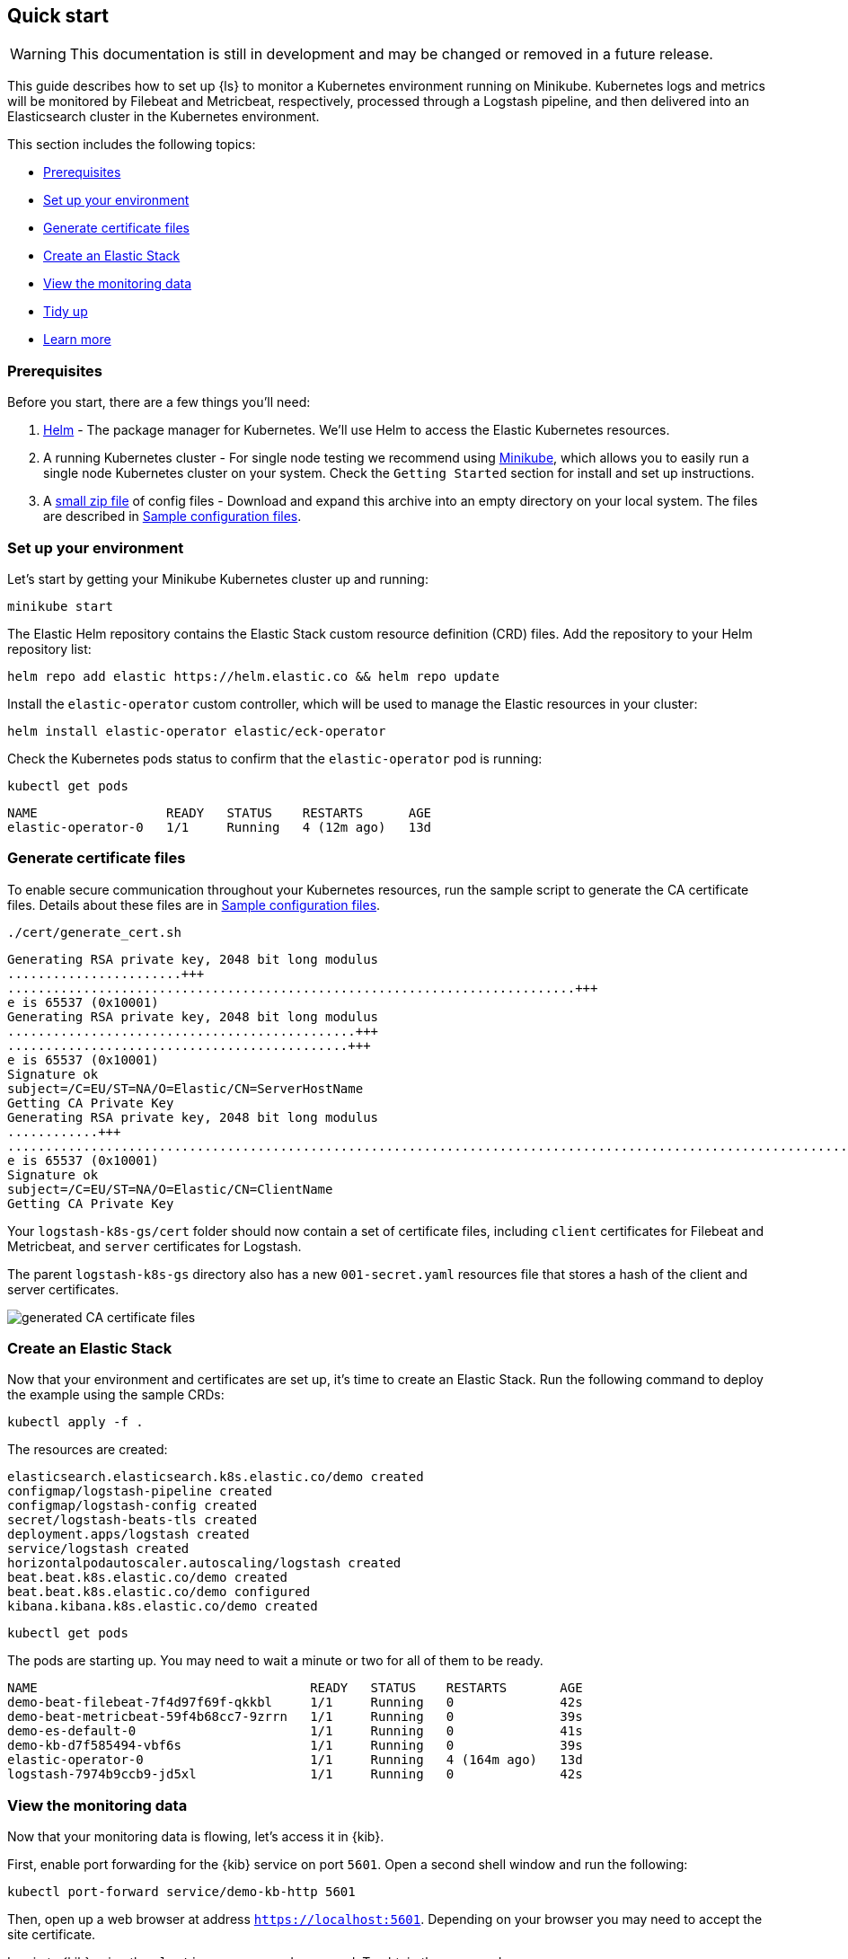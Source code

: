 [[ls-k8s-quick-start]]
== Quick start

WARNING: This documentation is still in development and may be changed or removed in a future release.

This guide describes how to set up {ls} to monitor a Kubernetes environment running on Minikube. Kubernetes logs and metrics will be monitored by Filebeat and Metricbeat, respectively, processed through a Logstash pipeline, and then delivered into an Elasticsearch cluster in the Kubernetes environment.

This section includes the following topics:

* <<qs-prerequisites>>
* <<qs-set-up>>
* <<qs-generate-certificate>>
* <<qs-create-elastic-stack>>
* <<qs-view-monitoring-data>>
* <<qs-tidy-up>>
* <<qs-learn-more>>

[float]
[[qs-prerequisites]]
=== Prerequisites

Before you start, there are a few things you'll need:

. link:https://helm.sh/[Helm] - The package manager for Kubernetes. We'll use Helm to access the Elastic Kubernetes resources. 
. A running Kubernetes cluster - For single node testing we recommend using link:https://minikube.sigs.k8s.io[Minikube], which allows you to easily run a single node Kubernetes cluster on your system. Check the `Getting Started` section for install and set up instructions.
. A link:https://github.com/elastic/logstash/blob/main/docsk8s/sample-files/logstash-k8s-qs.zip[small zip file] of config files - Download and expand this archive into an empty directory on your local system. The files are described in <<sample-configuration-files,Sample configuration files>>.

[float]
[[qs-set-up]]
=== Set up your environment

Let's start by getting your Minikube Kubernetes cluster up and running:

[source,sh]
--
minikube start
--

The Elastic Helm repository contains the Elastic Stack custom resource definition (CRD) files. Add the repository to your Helm repository list:

[source,sh]
--
helm repo add elastic https://helm.elastic.co && helm repo update
--

Install the `elastic-operator` custom controller, which will be used to manage the Elastic resources in your cluster:

[source,sh]
--
helm install elastic-operator elastic/eck-operator
--

Check the Kubernetes pods status to confirm that the `elastic-operator` pod is running:

[source,sh]
--
kubectl get pods
--

[source,sh]
--
NAME                 READY   STATUS    RESTARTS      AGE
elastic-operator-0   1/1     Running   4 (12m ago)   13d
--

[float]
[[qs-generate-certificate]]
=== Generate certificate files

To enable secure communication throughout your Kubernetes resources, run the sample script to generate the CA certificate files. Details about these files are in <<sample-configuration-files,Sample configuration files>>.

[source,sh]
--
./cert/generate_cert.sh
--

[source,sh]
--
Generating RSA private key, 2048 bit long modulus
.......................+++
...........................................................................+++
e is 65537 (0x10001)
Generating RSA private key, 2048 bit long modulus
..............................................+++
.............................................+++
e is 65537 (0x10001)
Signature ok
subject=/C=EU/ST=NA/O=Elastic/CN=ServerHostName
Getting CA Private Key
Generating RSA private key, 2048 bit long modulus
............+++
.......................................................................................................................................+++
e is 65537 (0x10001)
Signature ok
subject=/C=EU/ST=NA/O=Elastic/CN=ClientName
Getting CA Private Key
--

Your `logstash-k8s-gs/cert` folder should now contain a set of certificate files, including `client` certificates for Filebeat and Metricbeat, and `server` certificates for Logstash. 

The parent `logstash-k8s-gs` directory also has a new `001-secret.yaml` resources file that stores a hash of the client and server certificates.

image::./images/gs-cert-files.png[generated CA certificate files]

[float]
[[qs-create-elastic-stack]]
=== Create an Elastic Stack

Now that your environment and certificates are set up, it's time to create an Elastic Stack. Run the following command to deploy the example using the sample CRDs:

[source,sh]
--
kubectl apply -f .
--

The resources are created:

[source,sh]
--
elasticsearch.elasticsearch.k8s.elastic.co/demo created
configmap/logstash-pipeline created
configmap/logstash-config created
secret/logstash-beats-tls created
deployment.apps/logstash created
service/logstash created
horizontalpodautoscaler.autoscaling/logstash created
beat.beat.k8s.elastic.co/demo created
beat.beat.k8s.elastic.co/demo configured
kibana.kibana.k8s.elastic.co/demo created
--

[source,sh]
--
kubectl get pods
--

The pods are starting up. You may need to wait a minute or two for all of them to be ready.

[source,sh]
--
NAME                                    READY   STATUS    RESTARTS       AGE
demo-beat-filebeat-7f4d97f69f-qkkbl     1/1     Running   0              42s
demo-beat-metricbeat-59f4b68cc7-9zrrn   1/1     Running   0              39s
demo-es-default-0                       1/1     Running   0              41s
demo-kb-d7f585494-vbf6s                 1/1     Running   0              39s
elastic-operator-0                      1/1     Running   4 (164m ago)   13d
logstash-7974b9ccb9-jd5xl               1/1     Running   0              42s
--

[float]
[[qs-view-monitoring-data]]
=== View the monitoring data

Now that your monitoring data is flowing, let's access it in {kib}. 

First, enable port forwarding for the {kib} service on port `5601`. Open a second shell window and run the following:

[source,sh]
--
kubectl port-forward service/demo-kb-http 5601
--

Then, open up a web browser at address `https://localhost:5601`. Depending on your browser you may need to accept the site certificate.

Log in to {kib} using the `elastic` username and password. To obtain the password, run:

[source,sh]
--
kubectl get secret demo-es-elastic-user -o=jsonpath='{.data.elastic}' | base64 --decode; echo
--

Open the {kib} main menu and select **Management**, then **Dev Tools**.

In the **Console**, get a list of all indexes:

[source,sh]
--
GET _cat/indices
--

[source,sh]
--
yellow open kube-apiserver-2022.09.15                       AfR_vGb3SgSVMwV5Rhpx7w 1 1 197 0  70.6kb  70.6kb
yellow open .ds-.monitoring-es-8-mb-2022.09.15-000001       MHR5bKM-TOyKKvZwh7baFA 1 1 377 0   1.2mb   1.2mb
yellow open .ds-metricbeat-8.3.2-2022.09.15-000001          Vu5Arre4TvKBWd26K0nBLA 1 1  26 0  16.1kb  16.1kb
yellow open .ds-.monitoring-logstash-8-mb-2022.09.15-000001 DMZjKo1bRR6nXA4_w4-pRg 1 1 222 0 245.5kb 245.5kb
--

Indices have been created for {es}, {ls}, {metricbeat}, and the Kubernetes API server.

You can run a `_count` query to find out the number of available records from the Kubernetes API server:

[source,sh]
--
GET kube-apiserver-2022.09.15/_count
--

[source,sh]
--
{
  "count": 19,
  "_shards": {
    "total": 1,
    "successful": 1,
    "skipped": 0,
    "failed": 0
  }
}
--

Run a `_search` query to access the records:

[source,txt]
--
{
  "took": 1,
  "timed_out": false,
  "_shards": {
    "total": 1,
    "successful": 1,
    "skipped": 0,
    "failed": 0
  },
  "hits": {
    "total": {
      "value": 24,
      "relation": "eq"
    },
    "max_score": 1,
    "hits": [
...
--

Next, you can check the {kib} visualizations.

. Open the {kib} main menu and select **Management**, then **Stack Monitoring**.

. Select the {ls} **Overview**, and under the **Nodes** tab select the link for the {ls} node.

image::./images/gs-logstash-node-metrics.png[{ls} metrics data in {kib}]

That's it! The Kubernetes API server metrics data is flowing through {ls} into {es} and {kib}. You can monitor the JVM Heap, CPU Utilization, and System Load data as it updates in real time.

[float]
[[qs-tidy-up]]
=== Tidy up

After finishing with this demo, you can run the following command to remove all of the created resources:
 
[source,sh]
--
kubectl delete service,pods,deployment,hpa,configmap,secret,beat,elasticsearch,kibana -l app=logstash-demo
--

[float]
[[qs-learn-more]]
=== Learn more

Now that you're familiar with how to get a {ls} monitoring setup running in your Kubernetes environment, here are a few suggested next steps:

* <<ls-k8s-external-resource>>
* <<ls-k8s-design-for-plugins>>
* <<ls-k8s-sizing>>
* <<ls-k8s-secure>>
* <<ls-k8s-stack-monitoring>>

As well, we have a variety of <<ls-k8s-recipes,recipes>> that you can use as templates to configure an environment to match your specific use case.
